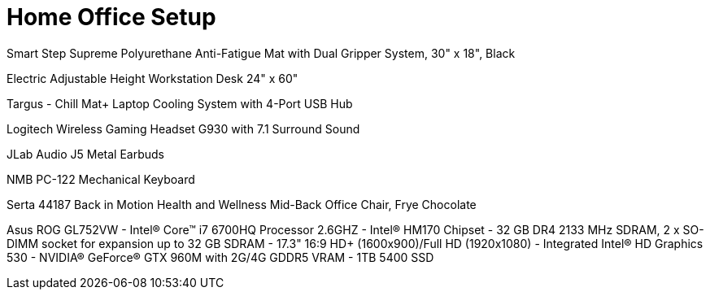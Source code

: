 = Home Office Setup

Smart Step Supreme Polyurethane Anti-Fatigue Mat with Dual Gripper System, 30" x 18", Black

Electric Adjustable Height Workstation Desk 24" x 60"

Targus - Chill Mat+ Laptop Cooling System with 4-Port USB Hub

Logitech Wireless Gaming Headset G930 with 7.1 Surround Sound

JLab Audio J5 Metal Earbuds

NMB PC-122 Mechanical Keyboard

Serta 44187 Back in Motion Health and Wellness Mid-Back Office Chair, Frye Chocolate

Asus ROG GL752VW
- Intel® Core™ i7 6700HQ Processor 2.6GHZ
- Intel® HM170 Chipset
- 32 GB DR4 2133 MHz SDRAM, 2 x SO-DIMM socket for expansion up to 32 GB SDRAM 
- 17.3" 16:9 HD+ (1600x900)/Full HD (1920x1080)
- Integrated Intel® HD Graphics 530 
- NVIDIA® GeForce® GTX 960M with 2G/4G GDDR5 VRAM
- 1TB 5400 SSD
